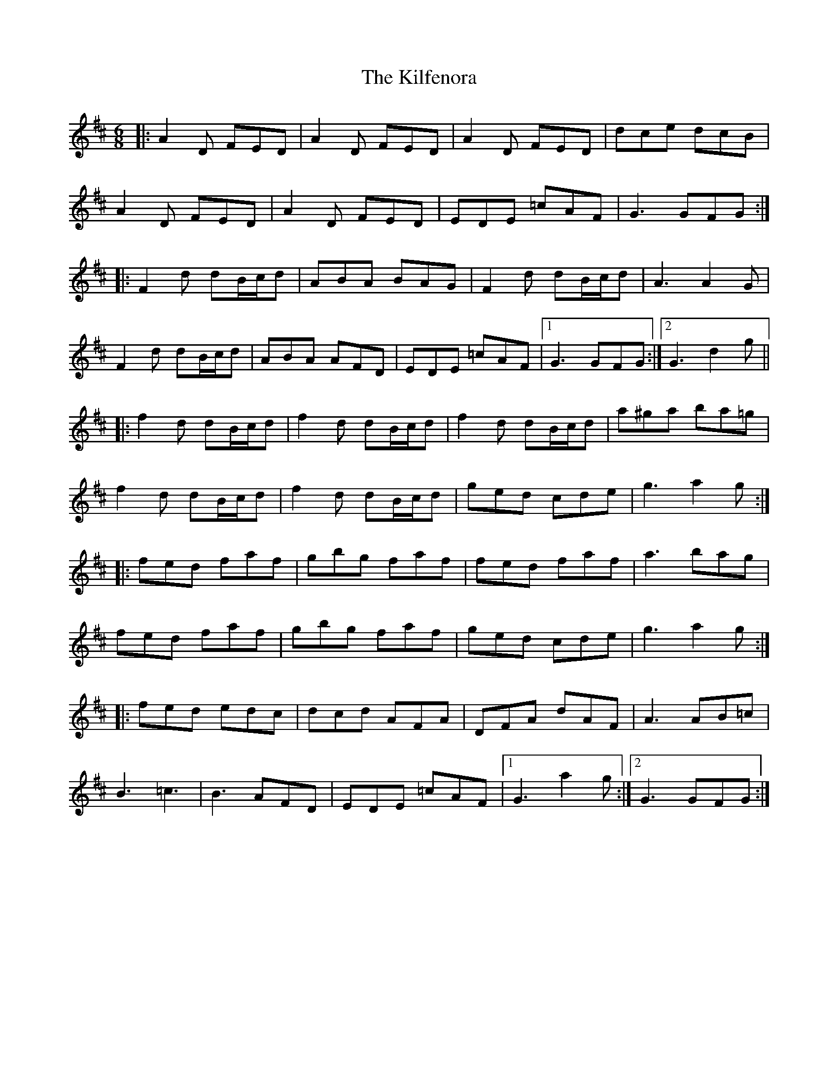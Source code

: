 X: 21565
T: Kilfenora, The
R: jig
M: 6/8
K: Dmajor
|:A2D FED|A2D FED|A2D FED|dce dcB|
A2D FED|A2D FED|EDE =cAF|G3 GFG:|
|:F2d dB/c/d|ABA BAG|F2d dB/c/d|A3 A2G|
F2d dB/c/d|ABA AFD|EDE =cAF|1 G3 GFG:|2 G3 d2g||
|:f2 d dB/c/d|f2 d dB/c/d|f2 d dB/c/d|a^ga ba=g|
f2 d dB/c/d|f2 d dB/c/d|ged cde|g3 a2g:|
|:fed faf|gbg faf|fed faf|a3 bag|
fed faf|gbg faf|ged cde|g3 a2g:|
|:fed edc|dcd AFA|DFA dAF|A3 AB=c|
B3 =c3|B3 AFD|EDE =cAF|1 G3 a2g:|2 G3 GFG:|

